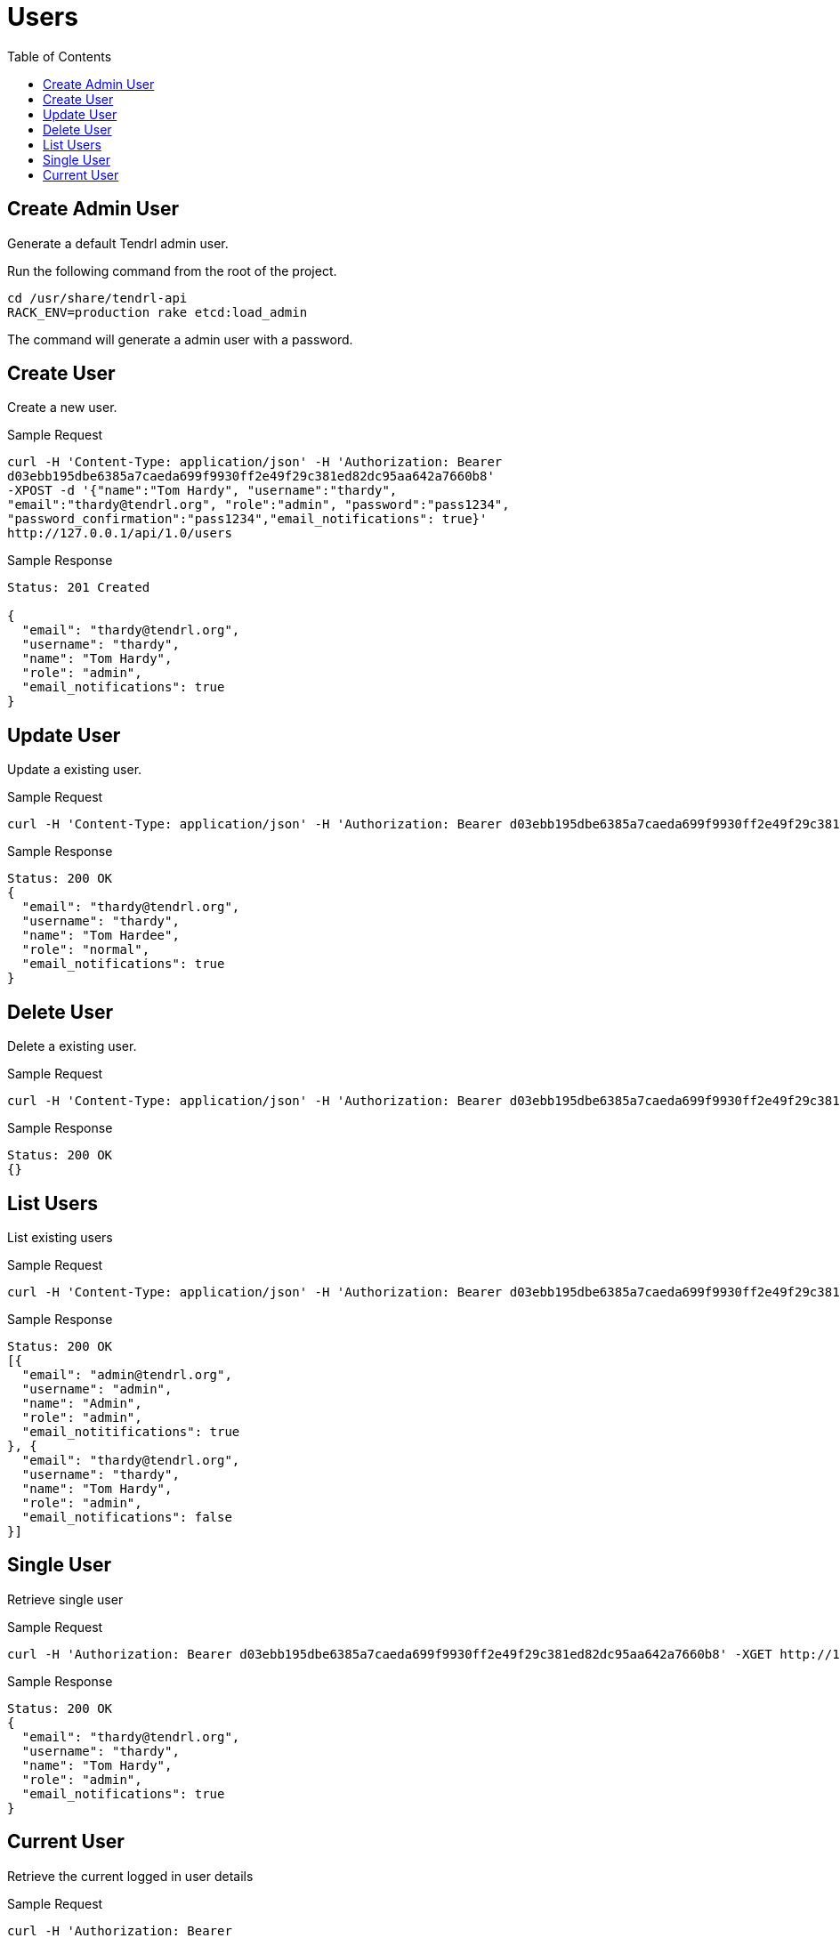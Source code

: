 // vim: tw=79
= Users
:toc:

== Create Admin User

Generate a default Tendrl admin user.

Run the following command from the root of the project.

----------
cd /usr/share/tendrl-api
RACK_ENV=production rake etcd:load_admin
----------

The command will generate a admin user with a password.

== Create User

Create a new user.

Sample Request

----------
curl -H 'Content-Type: application/json' -H 'Authorization: Bearer
d03ebb195dbe6385a7caeda699f9930ff2e49f29c381ed82dc95aa642a7660b8' 
-XPOST -d '{"name":"Tom Hardy", "username":"thardy",
"email":"thardy@tendrl.org", "role":"admin", "password":"pass1234",
"password_confirmation":"pass1234","email_notifications": true}'
http://127.0.0.1/api/1.0/users
----------

Sample Response

----------
Status: 201 Created

{
  "email": "thardy@tendrl.org",
  "username": "thardy",
  "name": "Tom Hardy",
  "role": "admin",
  "email_notifications": true
}
----------

== Update User

Update a existing user.

Sample Request

----------
curl -H 'Content-Type: application/json' -H 'Authorization: Bearer d03ebb195dbe6385a7caeda699f9930ff2e49f29c381ed82dc95aa642a7660b8' -XPUT -d '{"name":"Tom Hardee", "username":"thardy", "email":"thardy@tendrl.org", "role":"normal"}' http://127.0.0.1/api/1.0/users/thardy
----------

Sample Response

----------
Status: 200 OK
{
  "email": "thardy@tendrl.org",
  "username": "thardy",
  "name": "Tom Hardee",
  "role": "normal",
  "email_notifications": true
}
----------

== Delete User

Delete a existing user.

Sample Request

----------
curl -H 'Content-Type: application/json' -H 'Authorization: Bearer d03ebb195dbe6385a7caeda699f9930ff2e49f29c381ed82dc95aa642a7660b8' -XDELETE http://127.0.0.1/api/1.0/users/thardy
----------

Sample Response

----------
Status: 200 OK
{}
----------

== List Users

List existing users

Sample Request

----------
curl -H 'Content-Type: application/json' -H 'Authorization: Bearer d03ebb195dbe6385a7caeda699f9930ff2e49f29c381ed82dc95aa642a7660b8' -XGET http://127.0.0.1/api/1.0/users
----------

Sample Response

----------
Status: 200 OK
[{
  "email": "admin@tendrl.org",
  "username": "admin",
  "name": "Admin",
  "role": "admin",
  "email_notitifications": true
}, {
  "email": "thardy@tendrl.org",
  "username": "thardy",
  "name": "Tom Hardy",
  "role": "admin",
  "email_notifications": false
}]
----------

== Single User

Retrieve single user

Sample Request

----------
curl -H 'Authorization: Bearer d03ebb195dbe6385a7caeda699f9930ff2e49f29c381ed82dc95aa642a7660b8' -XGET http://127.0.0.1/api/1.0/users/thardy
----------

Sample Response

----------
Status: 200 OK
{
  "email": "thardy@tendrl.org",
  "username": "thardy",
  "name": "Tom Hardy",
  "role": "admin",
  "email_notifications": true
}
----------

== Current User

Retrieve the current logged in user details

Sample Request

----------
curl -H 'Authorization: Bearer
d03ebb195dbe6385a7caeda699f9930ff2e49f29c381ed82dc95aa642a7660b8' -XGET
http://127.0.0.1/api/1.0/current_user
----------

Sample Response

----------
Status: 200 OK
{
  "email": "thardy@tendrl.org",
  "username": "thardy",
  "name": "Tom Hardy",
  "role": "admin",
  "email_notifications": true
}
----------
